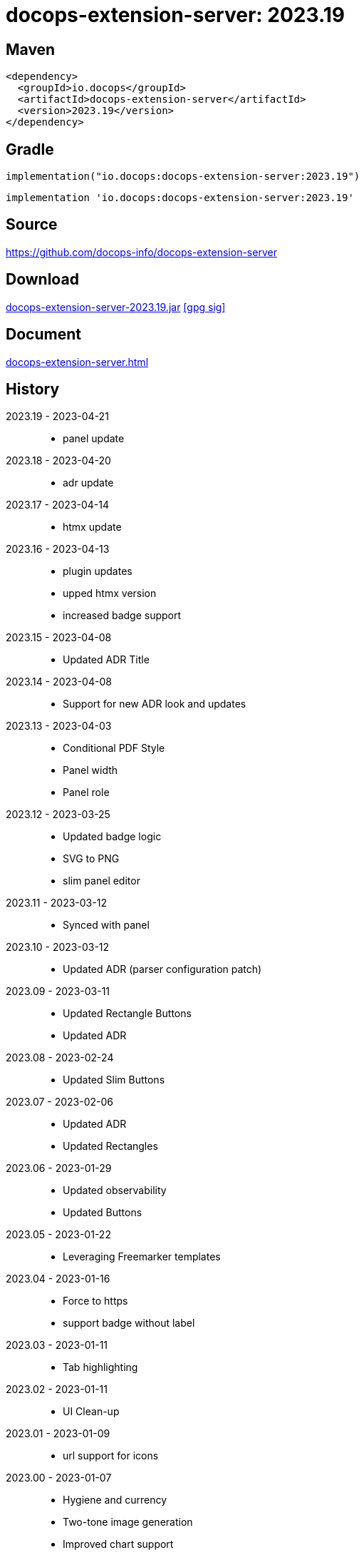 :doctitle: {artifact}: {major}{minor}{patch}{extension}{build}
:source-highlighter: rouge
:rouge-css: style
:imagesdir: images
:data-uri:
:group: io.docops
:artifact: docops-extension-server
:major: 2023
:minor: .19
:patch:
:build:
:extension:
// :extension: -SNAPSHOT

== Maven

[source,xml,subs="+attributes"]
----
<dependency>
  <groupId>{group}</groupId>
  <artifactId>{artifact}</artifactId>
  <version>{major}{minor}{patch}{extension}{build}</version>
</dependency>
----

== Gradle
[source,groovy,subs="+attributes"]
----
implementation("{group}:{artifact}:{major}{minor}{patch}{extension}{build}")
----
[source,groovy,subs="+attributes"]
----
implementation '{group}:{artifact}:{major}{minor}{patch}{extension}{build}'
----

== Source

link:https://github.com/docops-info/{artifact}[]

== Download

link:https://search.maven.org/remotecontent?filepath=io/docops/{artifact}/{major}{minor}{patch}{extension}{build}/{artifact}-{major}{minor}{patch}{extension}{build}.jar[{artifact}-{major}{minor}{patch}{extension}{build}.jar] [small]#link:https://repo1.maven.org/maven2/io/docops/{artifact}/{major}{minor}{patch}{extension}{build}/{artifact}-{major}{minor}{patch}{extension}{build}.jar.asc[[gpg sig\]]#


== Document

link:docs/{artifact}.html[{artifact}.html]

== History

2023.19 - 2023-04-21::
* panel update

2023.18 - 2023-04-20::
* adr update

2023.17 - 2023-04-14::
* htmx update

2023.16 - 2023-04-13::
* plugin updates
* upped htmx version
* increased badge support

2023.15 - 2023-04-08::
* Updated ADR Title

2023.14 - 2023-04-08::
* Support for new ADR look and updates

2023.13 - 2023-04-03::
* Conditional PDF Style
* Panel width
* Panel role

2023.12 - 2023-03-25::
* Updated badge logic
* SVG to PNG
* slim panel editor

2023.11 - 2023-03-12::
* Synced with panel

2023.10 - 2023-03-12::
* Updated ADR (parser configuration patch)

2023.09 - 2023-03-11::
* Updated Rectangle Buttons
* Updated ADR

2023.08 - 2023-02-24::
* Updated Slim Buttons

2023.07 - 2023-02-06::
* Updated ADR
* Updated Rectangles

2023.06 - 2023-01-29::
* Updated observability
* Updated Buttons

2023.05 - 2023-01-22::
* Leveraging Freemarker templates

2023.04 - 2023-01-16::
* Force to https
* support badge without label

2023.03 - 2023-01-11::
* Tab highlighting

2023.02 - 2023-01-11::
* UI Clean-up

2023.01 - 2023-01-09::
* url support for icons

2023.00 - 2023-01-07::
* Hygiene and currency
* Two-tone image generation
* Improved chart support

[%collapsible]
.2022 Version History
====

2022.15 - 2022-12-30::
* Added chart support

2022.15 - 2022-12-30::
* Added chart support

2022.15 - 2022-12-25::
* Added badge support

2022.14 - 2022-11-25::
* improved pdf output

2022.13 - 2022-11-11::
* Added transparent to button image
* spinner image
* tag line

2022.12 - 2022-11-02::
* panel image generator
* css updates

2022.11 - 2022-10-29::
* Updated Resource paths
* Attributes
* Button Fonts
* Fixed Rectangle spacing

2022.10 - 2022-10-17::
* Rectangular Buttons

2022.9 - 2022-09-26::
* supports buttons in insertion order.

2022.8 - 2022-09-12::
* updated buttons

2022.7 - 2022-09-03::
* containerized

2022.6 - 2022-08-15::
* button listener
* color picker

2022.5 - 2022-07-29::
* better panel controls
* exposed font dsl

2022.4 - 2022-07-15::
* server panel generator controls

2022.3 - 2022-06-27::
* panel refresh

2022.2 - 2022-06-23::
* single page view

2022.1 - 2022-06-22::
* configurable

2022.0 - 2022-02-13::
* Initial release to Maven Central.

====

== DocOps

image::docops.svg[DocOps,150,150,float="right",link="https://docops.io/"]

Document Operations (DocOps) is a documentation philosophy based on agile software product development. Simply put, DocOps promotes the ideas, that everyone that develops a product should document it from their perspective in small fragments using the tools they use.  Dynamic documents are assembled from the fragments to meet the needs of a given audience.

We are a group of product developers that have been challenged multiple times to unravel the task of large scale, multi-audience documentation.  We are developing a series of tools and services to lower the barriers of DocOps at any scale.  Often leveraging other open source projects from other amazing teams and fantastic engineers, we are developing the best documentation experience we can.

link:https://docops.io/[docops.io]

== Docker

=== Build

[source,shellscript]
----
### build
docker build -t docops-extension-server .

# run
docker run -p 8010:8010 docops-extension-server

----